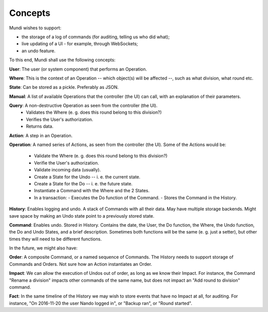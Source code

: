 ========
Concepts
========

Mundi wishes to support:

- the storage of a log of commands (for auditing, telling us who did what);
- live updating of a UI - for example, through WebSockets;
- an undo feature.

To this end, Mundi shall use the following concepts:

**User**: The user (or system component) that performs an Operation.

**Where**: This is the context of an Operation -- which object(s) will be affected --, such as what division, what round etc.

**State**: Can be stored as a pickle. Preferably as JSON.

**Manual**: A list of available Operations that the controller (the UI)
can call, with an explanation of their parameters.

**Query**: A non-destructive Operation as seen from the controller (the UI).
  - Validates the Where (e. g. does this round belong to this division?)
  - Verifies the User's authorization.
  - Returns data.

**Action**: A step in an Operation.

**Operation**: A named series of Actions, as seen from the controller (the UI).
Some of the Actions would be:
  - Validate the Where (e. g. does this round belong to this division?)
  - Verifie the User's authorization.
  - Validate incoming data (usually).
  - Create a State for the Undo -- i. e. the current state.
  - Create a State for the Do -- i. e. the future state.
  - Instantiate a Command with the Where and the 2 States.
  - In a transaction:
    - Executes the Do function of the Command.
    - Stores the Command in the History.

**History**: Enables logging and undo. A stack of Commands with all their data. May have multiple storage backends. Might save space by making an Undo state point to a previously stored state.

**Command**: Enables undo. Stored in History. Contains the date, the User, the Do function, the Where, the Undo function, the Do and Undo States, and a brief description. Sometimes both functions will be the same (e. g. just a setter), but other times they will need to be different functions.

In the future, we might also have:

**Order**: A composite Command, or a named sequence of Commands. The History needs to support storage of Commands and Orders. Not sure how an Action instantiates an Order.

**Impact**: We can allow the execution of Undos out of order, as long as we know their Impact. For instance, the Command "Rename a division" impacts other commands of the same name, but does not impact an "Add round to division" command.

**Fact**: In the same timeline of the History we may wish to store events that have no Impact at all, for auditing. For instance, "On 2016-11-20 the user Nando logged in", or "Backup ran", or "Round started".
